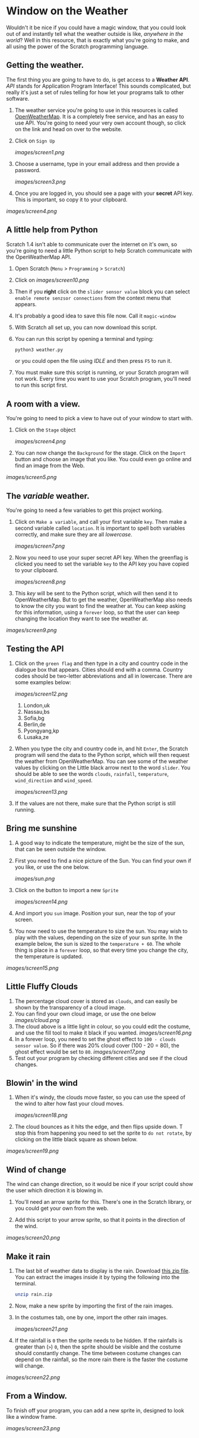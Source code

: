 * Window on the Weather

Wouldn't it be nice if you could have a magic window, that you could look out of and instantly tell what the weather outside is like, /anywhere in the world/? Well in this resource, that is exactly what you're going to make, and all using the power of the Scratch programming language.

** Getting the weather.

The first thing you are going to have to do, is get access to a *Weather API*. /API/ stands for Application Program Interface! This sounds complicated, but really it's just a set of rules telling for how let your programs talk to other software.

1. The weather service you're going to use in this resources is called [[http://openweathermap.org/][OpenWeatherMap]]. It is a completely free service, and has an easy to use API. You're going to need your very own account though, so click on the link and head on over to the website.

2. Click on =Sign Up=

    [[images/screen1.png]]

3. Choose a username, type in your email address and then provide a password.

    [[images/screen3.png]]

4. Once you are logged in, you should see a page with your *secret* API key. This is important, so copy it to your clipboard.

[[images/screen4.png]]

** A little help from Python

Scratch 1.4 isn't able to communicate over the internet on it's own, so you're going to need a little Python script to help Scratch communicate with the OpenWeatherMap API.

1. Open Scratch (=Menu= > =Programming= > =Scratch=)

1. Click on [[images/screen10.png]]

1. Then if you *right* click on the =slider sensor value= block you can select =enable remote senzsor connections= from the context menu that appears. 

1. It's probably a good idea to save this file now. Call it =magic-window=

1. With Scratch all set up, you can now download this script.

2. You can run this script by opening a terminal and typing:

    #+begin_src python
    python3 weather.py
    #+end_src

    or you could open the file using /IDLE/ and then press =F5= to run it.

3. You must make sure this script is running, or your Scratch program will not work. Every time you want to use your Scratch program, you'll need to run this script first.

** A room with a view.

You're going to need to pick a view to have out of your window to start with.

2. Click on the =Stage= object

    [[images/screen4.png]]

3. You can now change the =Background= for the stage. Click on the =Import= button and choose an image that you like. You could even go online and find an image from the Web.

[[images/screen5.png]]

** The /variable/ weather.

You're going to need a few variables to get this project working.

1. Click on =Make a variable=, and call your first variable =key=. Then make a second variable called =location=. It is important to spell both variables correctly, and make sure they are all /lowercase/.

    [[images/screen7.png]]

1. Now you need to use your super secret API key. When the greenflag is clicked you need to set the variable =key= to the API key you have copied to your clipboard.

    [[images/screen8.png]]

1. This /key/ will be sent to the Python script, which will then send it to OpenWeatherMap. But to get the weather, OpenWeatherMap also needs to know the city you want to find the weather at. You can keep asking for this information, using a =forever= loop, so that the user can keep changing the location they want to see the weather at.

[[images/screen9.png]]

** Testing the API

1. Click on the =green flag= and then type in a city and country code in the dialogue box that appears. Cities should end with a comma. Country codes should be two-letter abbreviations and all in lowercase. There are some examples below:

    [[images/screen12.png]]

   1. London,uk
   2. Nassau,bs
   3. Sofia,bg
   4. Berlin,de
   5. Pyongyang,kp
   6. Lusaka,ze

2. When you type the city and country code in, and hit =Enter=, the Scratch program will send the data to the Python script, which will then request the weather from OpenWeatherMap. You can see some of the weather values by clicking on the Little black arrow next to the word =slider=. You should be able to see the words =clouds=, =rainfall=, =temperature=, =wind_direction= and =wind_speed=.

    [[images/screen13.png]]

3. If the values are not there, make sure that the Python script is still running.

** Bring me sunshine
1. A good way to indicate the temperature, might be the size of the sun, that can be seen outside the window.
2. First you need to find a nice picture of the Sun. You can find your own if you like, or use the one below.

    [[images/sun.png]]

2. Click on the button to import a new =Sprite=

    [[images/screen14.png]]

3. And import you =sun= image. Position your sun, near the top of your screen.

4. You now need to use the temperature to size the sun. You may wish to play with the values, depending on the size of your sun sprite. In the example below, the sun is sized to the =temperature + 60=. The whole thing is place in a =forever= loop, so that every time you change the city, the temperature is updated.

[[images/screen15.png]]

** Little Fluffy Clouds
1. The percentage cloud cover is stored as =clouds=, and can easily be shown by the transparency of a cloud image.
1. You can find your own cloud image, or use the one below
   [[images/cloud.png]]
1. The cloud above is a little light in colour, so you could edit the costume, and use the fill tool to make it black if you wanted.
    [[images/screen16.png]]
1. In a forever loop, you need to set the ghost effect to =100 - clouds sensor value=. So if there was 20% cloud cover (100 - 20 = 80), the ghost effect would be set to =80=.
    [[images/screen17.png]]
1. Test out your program by checking different cities and see if the cloud changes.

** Blowin' in the wind
1. When it's windy, the clouds move faster, so you can use the speed of the wind to alter how fast your cloud moves.

    [[images/screen18.png]]

1. The cloud bounces as it hits the edge, and then flips upside down. T stop this from happening you need to set the sprite to =do not rotate=, by clicking on the little black square as shown below.

[[images/screen19.png]]

** Wind of change

The wind can change direction, so it would be nice if your script could show the user which direction it is blowing in.

1. You'll need an arrow sprite for this. There's one in the Scratch library, or you could get your own from the web.

1. Add this script to your arrow sprite, so that it points in the direction of the wind.

[[images/screen20.png]]

** Make it rain

1. The last bit of weather data to display is the rain. Download [[file:images/rain.zip][this zip file]]. You can extract the images inside it by typing the following into the terminal.

    #+begin_src bash
    unzip rain.zip
    #+end_src

1. Now, make a new sprite by importing the first of the rain images.
2. In the costumes tab, one by one, import the other rain images.

    [[images/screen21.png]]

1. If the rainfall is =0= then the sprite needs to be hidden. If the rainfalls is greater than (=>=) =0=, then the sprite should be visible and the costume should constantly change. The time between costume changes can depend on the rainfall, so the more rain there is the faster the costume will change.

[[images/screen22.png]]

** From a Window.

To finish off your program, you can add a new sprite in, designed to look like a window frame.

[[images/screen23.png]]
